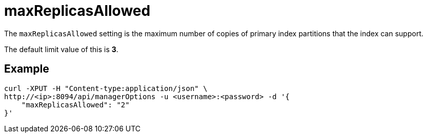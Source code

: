 = maxReplicasAllowed

The `maxReplicasAllowed` setting is the maximum number of copies of primary index partitions that the index can support.

The default limit value of this is *3*.

== Example

[source,console]
----
curl -XPUT -H "Content-type:application/json" \
http://<ip>:8094/api/managerOptions -u <username>:<password> -d '{
    "maxReplicasAllowed": "2"
}'
----